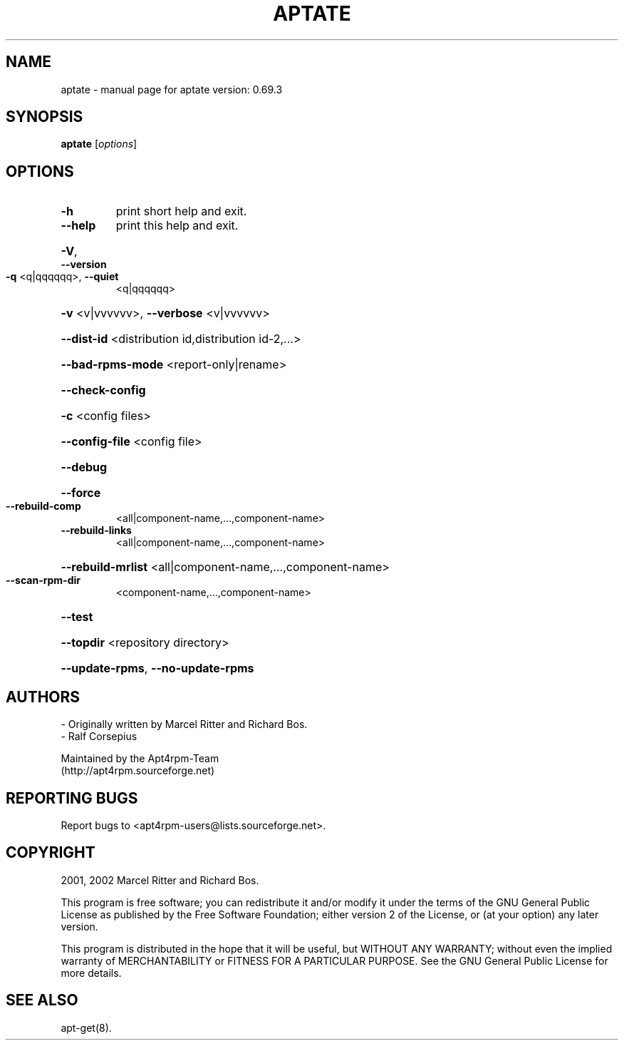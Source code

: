 .\" DO NOT MODIFY THIS FILE!  It was generated by help2man 1.33.
.TH APTATE "8" "February 2005" "aptate version: 0.69.3" "System Administration Utilities"
.SH NAME
aptate \- manual page for aptate version: 0.69.3
.SH SYNOPSIS
.B aptate
[\fIoptions\fR]
.SH OPTIONS
.TP
\fB\-h\fR
print short help and exit.
.TP
\fB\-\-help\fR
print this help and exit.
.HP
\fB\-V\fR, \fB\-\-version\fR
.TP
\fB\-q\fR <q|qqqqqq>, \fB\-\-quiet\fR
<q|qqqqqq>
.HP
\fB\-v\fR <v|vvvvvv>, \fB\-\-verbose\fR <v|vvvvvv>
.HP
\fB\-\-dist\-id\fR <distribution id,distribution id-2,...>
.HP
\fB\-\-bad\-rpms\-mode\fR <report-only|rename>
.HP
\fB\-\-check\-config\fR
.HP
\fB\-c\fR <config files>
.HP
\fB\-\-config\-file\fR <config file>
.HP
\fB\-\-debug\fR
.HP
\fB\-\-force\fR
.TP
\fB\-\-rebuild\-comp\fR
<all|component-name,...,component-name>
.TP
\fB\-\-rebuild\-links\fR
<all|component-name,...,component-name>
.HP
\fB\-\-rebuild\-mrlist\fR <all|component-name,...,component-name>
.TP
\fB\-\-scan\-rpm\-dir\fR
<component-name,...,component-name>
.HP
\fB\-\-test\fR
.HP
\fB\-\-topdir\fR <repository directory>
.HP
\fB\-\-update\-rpms\fR, \fB\-\-no\-update\-rpms\fR
.SH AUTHORS
- Originally written by Marcel Ritter and Richard Bos.
.br
- Ralf Corsepius

Maintained by the Apt4rpm-Team
.br
(http://apt4rpm.sourceforge.net)
.SH "REPORTING BUGS"
Report bugs to <apt4rpm-users@lists.sourceforge.net>.
.SH COPYRIGHT
2001, 2002 Marcel Ritter and Richard Bos.

This program is free software; you can redistribute it and/or modify it
under the terms of the GNU General Public License as published by the Free
Software Foundation; either version 2 of the License, or (at your option)
any later version.

This program is distributed in the hope that it will be useful, but WITHOUT
ANY WARRANTY; without even the implied warranty of MERCHANTABILITY or
FITNESS FOR A PARTICULAR PURPOSE. See the GNU General Public License for
more details. 
.SH "SEE ALSO"
apt-get(8).
.br
